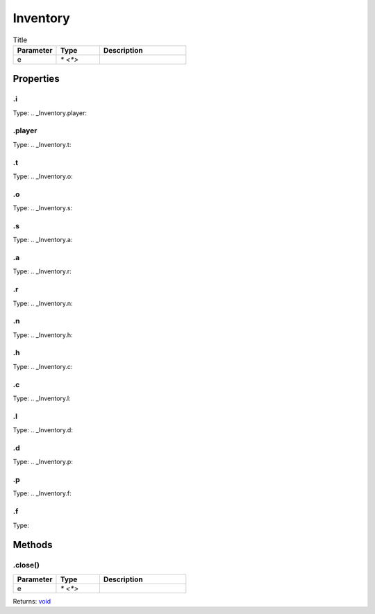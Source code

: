 =========
Inventory
=========



.. list-table:: Title
   :widths: 25 25 50
   :header-rows: 1

   * - Parameter
     - Type
     - Description
   * - e
     - `* <*>`
     - 

Properties
==========
.. _Inventory.i:


.i
--
Type: 
.. _Inventory.player:


.player
-------
Type: 
.. _Inventory.t:


.t
--
Type: 
.. _Inventory.o:


.o
--
Type: 
.. _Inventory.s:


.s
--
Type: 
.. _Inventory.a:


.a
--
Type: 
.. _Inventory.r:


.r
--
Type: 
.. _Inventory.n:


.n
--
Type: 
.. _Inventory.h:


.h
--
Type: 
.. _Inventory.c:


.c
--
Type: 
.. _Inventory.l:


.l
--
Type: 
.. _Inventory.d:


.d
--
Type: 
.. _Inventory.p:


.p
--
Type: 
.. _Inventory.f:


.f
--
Type: 

Methods
=======
.. _Inventory.close:

.close()
--------


.. list-table::
   :widths: 25 25 50
   :header-rows: 1

   * - Parameter
     - Type
     - Description
   * - e
     - `* <*>`
     - 

Returns: `void <https://developer.mozilla.org/en-US/docs/Web/JavaScript/Reference/Global_Objects/undefined>`_
